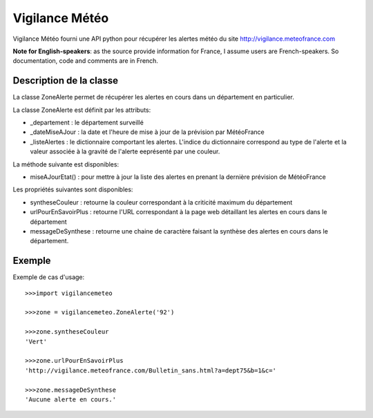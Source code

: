 ===============
Vigilance Météo
===============

Vigilance Météo fourni une API python pour récupérer les alertes météo du site http://vigilance.meteofrance.com

**Note for English-speakers**: as the source provide information for France, I assume users are French-speakers. So documentation, code and comments are in French.

Description de la classe
========================

La classe ZoneAlerte permet de récupérer les alertes en cours dans un
département en particulier.

La classe ZoneAlerte est définit par les attributs:

* _departement : le département surveillé
* _dateMiseAJour : la date et l'heure de mise à jour de la prévision par MétéoFrance
* _listeAlertes : le dictionnaire comportant les alertes. L'indice du dictionnaire correspond au type de l'alerte et la valeur associée à la gravité de l'alerte eeprésenté par une couleur.

La méthode suivante est disponibles:

- miseAJourEtat() : pour mettre à jour la liste des alertes en prenant la dernière prévision de MétéoFrance

Les propriétés suivantes sont disponibles:

- syntheseCouleur : retourne la couleur correspondant à la criticité maximum du département
- urlPourEnSavoirPlus : retourne l'URL correspondant à la page web              détaillant les alertes en cours dans le département
- messageDeSynthese : retourne une chaine de caractère faisant la synthèse des alertes en cours dans le département.

Exemple
========

Exemple de cas d'usage::

    >>>import vigilancemeteo

    >>>zone = vigilancemeteo.ZoneAlerte('92')

    >>>zone.syntheseCouleur
    'Vert'

    >>>zone.urlPourEnSavoirPlus
    'http://vigilance.meteofrance.com/Bulletin_sans.html?a=dept75&b=1&c='

    >>>zone.messageDeSynthese
    'Aucune alerte en cours.'

